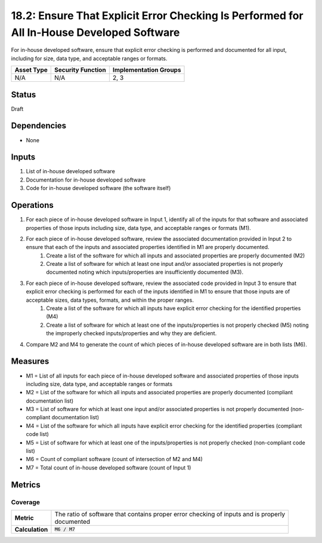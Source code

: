 18.2: Ensure That Explicit Error Checking Is Performed for All In-House Developed Software
==========================================================================================
For in-house developed software, ensure that explicit error checking is performed and documented for all input, including for size, data type, and acceptable ranges or formats.

.. list-table::
	:header-rows: 1

	* - Asset Type 
	  - Security Function
	  - Implementation Groups
	* - N/A
	  - N/A
	  - 2, 3

Status
------
Draft

Dependencies
------------
* None

Inputs
-----------
#. List of in-house developed software
#. Documentation for in-house developed software
#. Code for in-house developed software (the software itself)

Operations
----------
#. For each piece of in-house developed software in Input 1, identify all of the inputs for that software and associated properties of those inputs including size, data type, and acceptable ranges or formats (M1).
#. For each piece of in-house developed software, review the associated documentation provided in Input 2 to ensure that each of the inputs and associated properties identified in M1 are properly documented.
	#. Create a list of the software for which all inputs and associated properties are properly documented (M2)
	#. Create a list of software for which at least one input and/or associated properties is not properly documented noting which inputs/properties are insufficiently documented (M3).
#. For each piece of in-house developed software, review the associated code provided in Input 3 to ensure that explicit error checking is performed for each of the inputs identified in M1 to ensure that those inputs are of acceptable sizes, data types, formats, and within the proper ranges.
	#. Create a list of the software for which all inputs have explicit error checking for the identified properties (M4)
	#. Create a list of software for which at least one of the inputs/properties is not properly checked (M5) noting the improperly checked inputs/properties and why they are deficient.
#. Compare M2 and M4 to generate the count of which pieces of in-house developed software are in both lists (M6).

Measures
--------
* M1 = List of all inputs for each piece of in-house developed software and associated properties of those inputs including size, data type, and acceptable ranges or formats
* M2 = List of the software for which all inputs and associated properties are properly documented (compliant documentation list)
* M3 = List of software for which at least one input and/or associated properties is not properly documented (non-compliant documentation list)
* M4 = List of the software for which all inputs have explicit error checking for the identified properties (compliant code list)
* M5 = List of software for which at least one of the inputs/properties is not properly checked (non-compliant code list)
* M6 = Count of compliant software (count of intersection of M2 and M4)
* M7 = Total count of in-house developed software (count of Input 1)

Metrics
-------

Coverage
^^^^^^^^
.. list-table::

	* - **Metric**
	  - | The ratio of software that contains proper error checking of inputs and is properly
	    | documented
	* - **Calculation**
	  - :code:`M6 / M7`

.. history
.. authors
.. license
